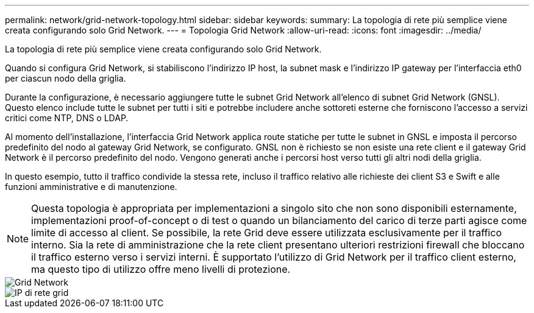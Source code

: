 ---
permalink: network/grid-network-topology.html 
sidebar: sidebar 
keywords:  
summary: La topologia di rete più semplice viene creata configurando solo Grid Network. 
---
= Topologia Grid Network
:allow-uri-read: 
:icons: font
:imagesdir: ../media/


[role="lead"]
La topologia di rete più semplice viene creata configurando solo Grid Network.

Quando si configura Grid Network, si stabiliscono l'indirizzo IP host, la subnet mask e l'indirizzo IP gateway per l'interfaccia eth0 per ciascun nodo della griglia.

Durante la configurazione, è necessario aggiungere tutte le subnet Grid Network all'elenco di subnet Grid Network (GNSL). Questo elenco include tutte le subnet per tutti i siti e potrebbe includere anche sottoreti esterne che forniscono l'accesso a servizi critici come NTP, DNS o LDAP.

Al momento dell'installazione, l'interfaccia Grid Network applica route statiche per tutte le subnet in GNSL e imposta il percorso predefinito del nodo al gateway Grid Network, se configurato. GNSL non è richiesto se non esiste una rete client e il gateway Grid Network è il percorso predefinito del nodo. Vengono generati anche i percorsi host verso tutti gli altri nodi della griglia.

In questo esempio, tutto il traffico condivide la stessa rete, incluso il traffico relativo alle richieste dei client S3 e Swift e alle funzioni amministrative e di manutenzione.


NOTE: Questa topologia è appropriata per implementazioni a singolo sito che non sono disponibili esternamente, implementazioni proof-of-concept o di test o quando un bilanciamento del carico di terze parti agisce come limite di accesso al client. Se possibile, la rete Grid deve essere utilizzata esclusivamente per il traffico interno. Sia la rete di amministrazione che la rete client presentano ulteriori restrizioni firewall che bloccano il traffico esterno verso i servizi interni. È supportato l'utilizzo di Grid Network per il traffico client esterno, ma questo tipo di utilizzo offre meno livelli di protezione.

image::../media/grid_network.png[Grid Network]

image::../media/grid_network_ips.png[IP di rete grid]
